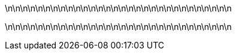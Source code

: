 

\n\n\n\n\n\n\n\n\n\n\n\n\n\n\n\n\n\n\n\n\n\n\n\n\n\n\n\n\n\n

\n\n\n\n\n\n\n\n\n\n\n\n\n\n\n\n\n\n\n\n\n\n\n\n\n\n\n\n\n\n
